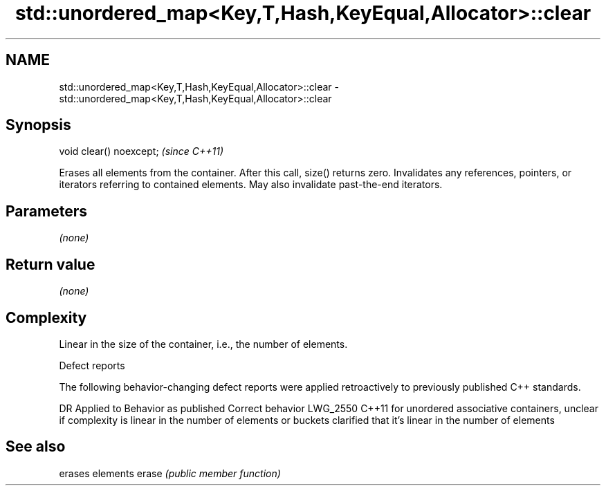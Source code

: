 .TH std::unordered_map<Key,T,Hash,KeyEqual,Allocator>::clear 3 "2020.03.24" "http://cppreference.com" "C++ Standard Libary"
.SH NAME
std::unordered_map<Key,T,Hash,KeyEqual,Allocator>::clear \- std::unordered_map<Key,T,Hash,KeyEqual,Allocator>::clear

.SH Synopsis

void clear() noexcept;  \fI(since C++11)\fP

Erases all elements from the container. After this call, size() returns zero.
Invalidates any references, pointers, or iterators referring to contained elements. May also invalidate past-the-end iterators.

.SH Parameters

\fI(none)\fP

.SH Return value

\fI(none)\fP

.SH Complexity

Linear in the size of the container, i.e., the number of elements.


Defect reports

The following behavior-changing defect reports were applied retroactively to previously published C++ standards.

DR       Applied to Behavior as published                                                                                      Correct behavior
LWG_2550 C++11      for unordered associative containers, unclear if complexity is linear in the number of elements or buckets clarified that it's linear in the number of elements


.SH See also


      erases elements
erase \fI(public member function)\fP




